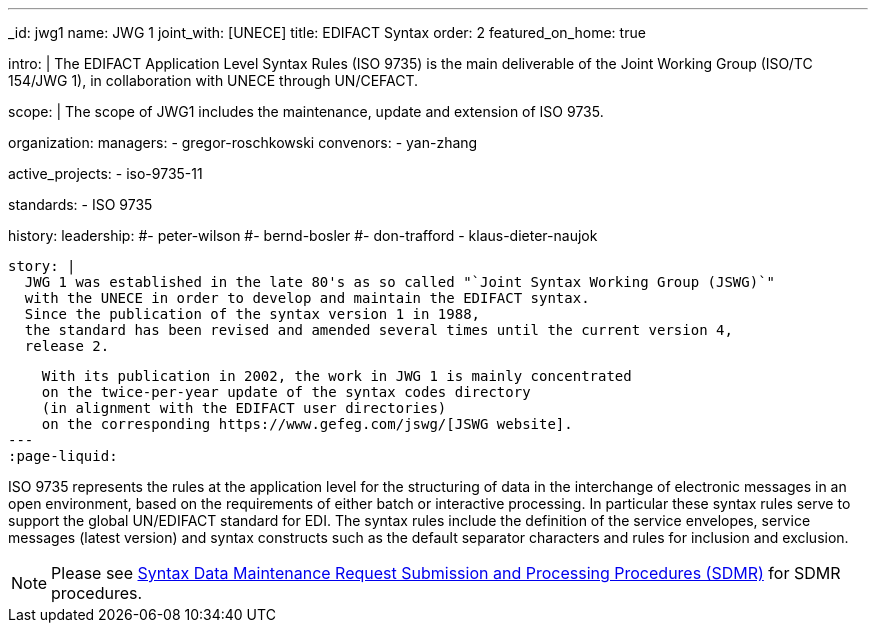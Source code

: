 ---
_id: jwg1
name: JWG&nbsp;1
joint_with: [UNECE]
title: EDIFACT Syntax
order: 2
featured_on_home: true

intro: |
  The EDIFACT Application Level Syntax Rules (ISO 9735) is the main deliverable
  of the Joint Working Group (ISO/TC 154/JWG 1),
  in collaboration with UNECE through UN/CEFACT.

scope: |
  The scope of JWG1 includes the maintenance, update and extension
  of ISO 9735.

organization:
  managers:
    - gregor-roschkowski
  convenors:
    - yan-zhang

active_projects:
  - iso-9735-11

standards:
  - ISO 9735

history:
  leadership:
    #- peter-wilson
    #- bernd-bosler
    #- don-trafford
    - klaus-dieter-naujok

  story: |
    JWG 1 was established in the late 80's as so called "`Joint Syntax Working Group (JSWG)`"
    with the UNECE in order to develop and maintain the EDIFACT syntax.
    Since the publication of the syntax version 1 in 1988,
    the standard has been revised and amended several times until the current version 4,
    release 2.

    With its publication in 2002, the work in JWG 1 is mainly concentrated
    on the twice-per-year update of the syntax codes directory
    (in alignment with the EDIFACT user directories)
    on the corresponding https://www.gefeg.com/jswg/[JSWG website].
---
:page-liquid:

// more

ISO 9735 represents the rules at the application level for the structuring of data in the interchange of electronic messages in an open environment, based on the requirements of either batch or interactive processing. In particular these syntax rules serve to support the global UN/EDIFACT standard for EDI. The syntax rules include the definition of the service envelopes, service messages (latest version) and syntax constructs such as the default separator characters and rules for inclusion and exclusion.

NOTE: Please see link:/procedures/sdmr[Syntax Data Maintenance Request Submission and Processing Procedures (SDMR)] for SDMR procedures.
